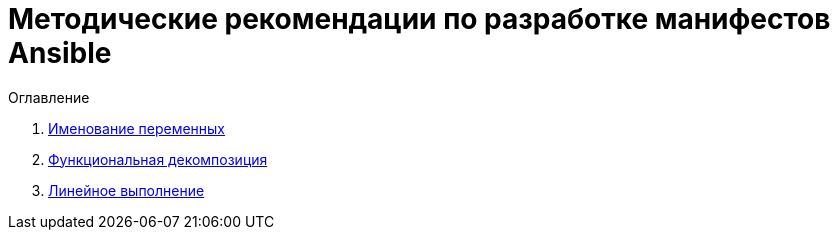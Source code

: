 = Методические рекомендации по разработке манифестов Ansible

.Оглавление
. link:var_naming.adoc[Именование переменных]
. link:func_decomp.adoc[Функциональная декомпозиция]
. link:linearity.adoc[Линейное выполнение]
